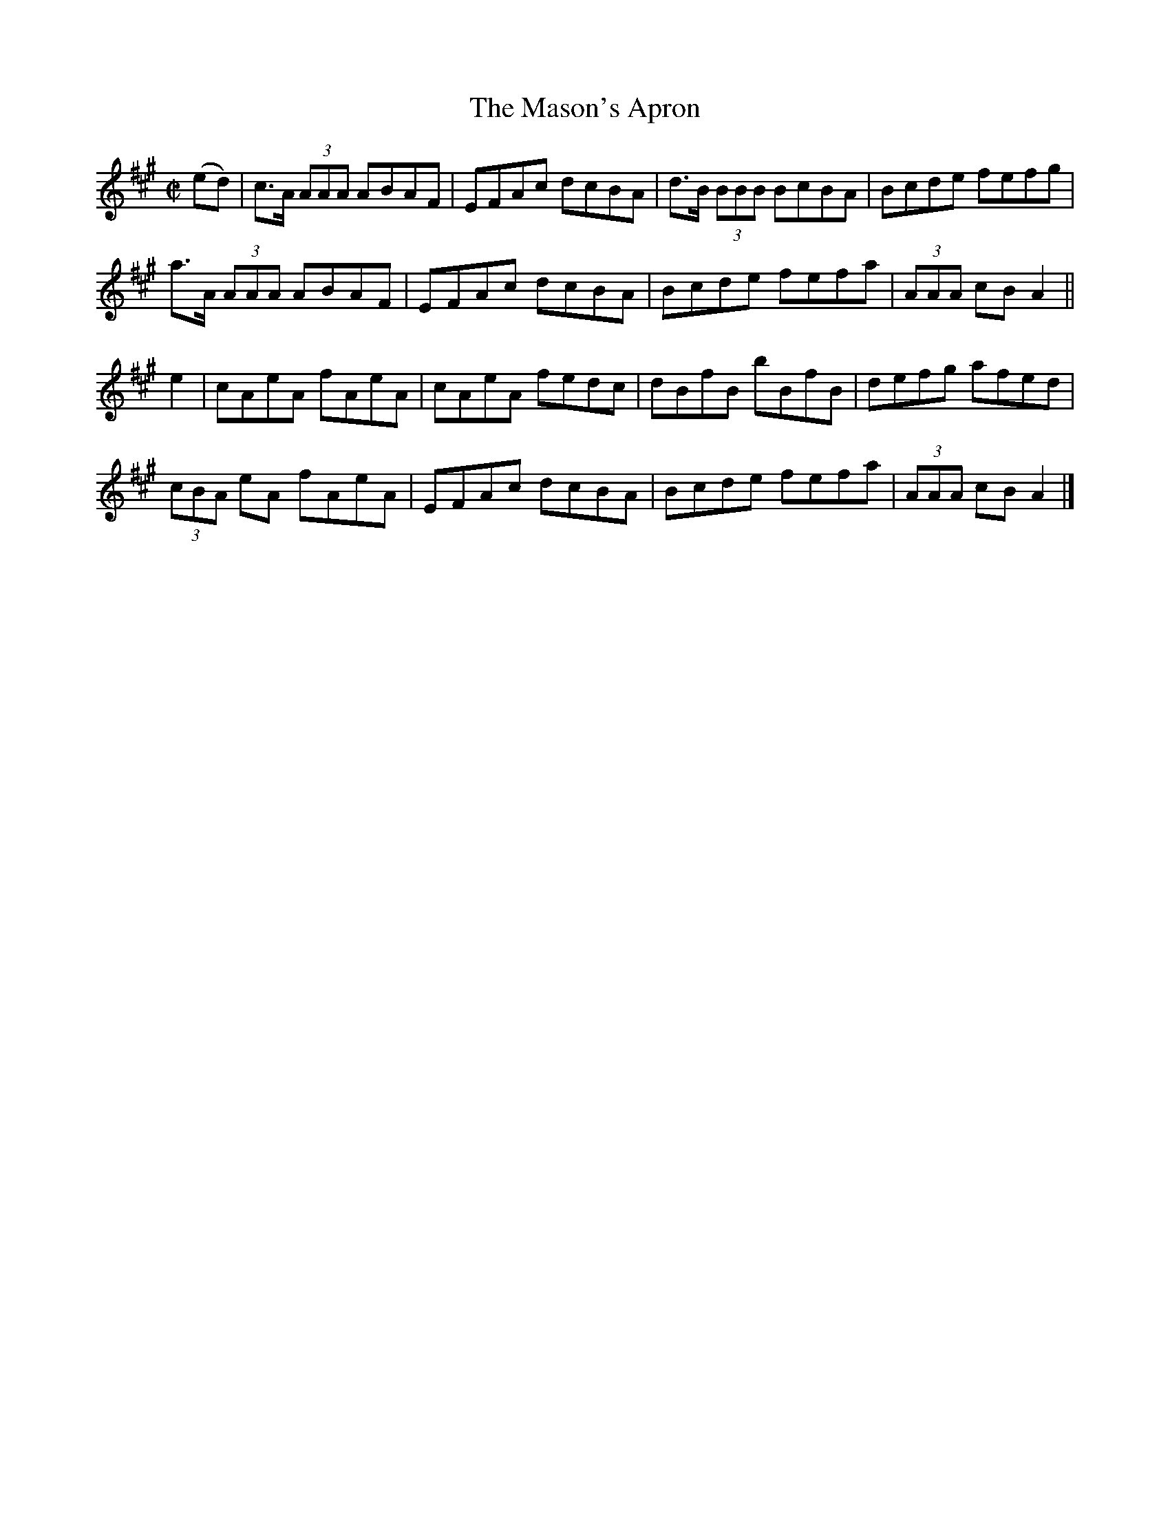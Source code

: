 X:1343
T:The Mason's Apron
R:Reel
B:O'Neill's 1343
M:C|
L:1/8
K:A
(ed)|c>A (3AAA ABAF|EFAc dcBA|d>B (3BBB BcBA|Bcde fefg|
a>A (3AAA ABAF|EFAc dcBA|Bcde fefa|(3AAA cBA2||
e2|cAeA fAeA|cAeA fedc|dBfB bBfB|defg afed|
(3cBA eA fAeA|EFAc dcBA|Bcde fefa|(3AAA cBA2|]
